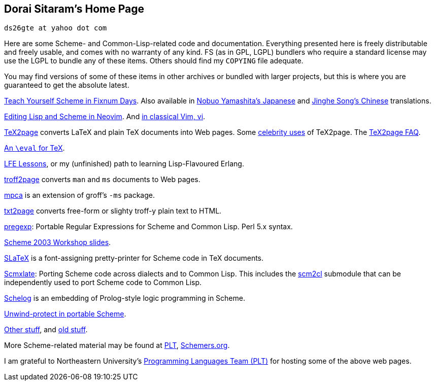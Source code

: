 == Dorai Sitaram’s Home Page

`ds26gte at yahoo dot com`

Here are some Scheme- and Common-Lisp-related code and documentation.
Everything presented here is freely distributable and freely usable, and
comes with no warranty of any kind. FS (as in GPL, LGPL) bundlers who
require a standard license may use the LGPL to bundle any of these
items. Others should find my `COPYING` file adequate.

You may find versions of some of these items in other archives or
bundled with larger projects, but this is where you are guaranteed to
get the absolute latest.

link:tyscheme/index.html[Teach Yourself Scheme in Fixnum Days]. Also
available in
http://www.sampou.org/scheme/t-y-scheme/t-y-scheme.html[Nobuo
Yamashita’s Japanese] and
http://songjinghe.github.io/TYS-zh-translation/[Jinghe Song’s Chinese]
translations.

https://github.com/ds26gte/neoscmindent[Editing Lisp and Scheme in
Neovim]. And https://github.com/ds26gte/scmindent[in classical Vim, vi].

link:tex2page/index.html[TeX2page] converts LaTeX and plain TeX
documents into Web pages. Some link:tex2page/celeb.html[celebrity uses]
of TeX2page. The link:tex2page/faq.html[TeX2page FAQ].

link:eval4tex/index.html[An `\eval` for TeX].

https://github.com/ds26gte/lfelessons[LFE Lessons], or my (unfinished)
path to learning Lisp-Flavoured Erlang.

link:troff2page/index.html[troff2page] converts `man` and `ms` documents to Web pages.

https://github.com/ds26gte/mpca[mpca] is an extension of groff’s `-ms`
package.

https://github.com/ds26gte/txt2page[txt2page] converts free-form or
slighty troff-y plain text to HTML.

link:pregexp/index.html[pregexp]: Portable Regular Expressions for
Scheme and Common Lisp. Perl 5.x syntax.

http://www.ccs.neu.edu/~dorai/scheme2003/index.html[Scheme 2003 Workshop
slides].

http://www.ccs.neu.edu/~dorai/slatex/slatxdoc.html[SLaTeX] is a
font-assigning pretty-printer for Scheme code in TeX documents.

link:scmxlate/index.html[Scmxlate]: Porting Scheme code across dialects
and to Common Lisp. This includes the
https://github.com/ds26gte/scmxlate/blob/master/scm2cl.adoc[scm2cl]
submodule that can be independently used to port Scheme code to Common
Lisp.

link:schelog/index.html[Schelog] is an embedding of Prolog-style logic
programming in Scheme.

http://www.ccs.neu.edu/~dorai/uwcallcc/uwcallcc.html[Unwind-protect in
portable Scheme].

link:notes/index.html[Other stuff], and
http://www.ccs.neu.edu/~dorai/old.html[old stuff].

More Scheme-related material may be found at
http://www.ccs.neu.edu/scheme[PLT],
http://www.schemers.org[Schemers.org].

I am grateful to Northeastern University’s
http://www.ccs.neu.edu/scheme[Programming Languages Team (PLT)] for
hosting some of the above web pages.


